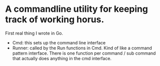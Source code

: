 * A commandline utility for keeping track of working horus. 
First real thing I wrote in Go.

- Cmd: this sets up the command line interface
- Runner: called by the Run functions in Cmd. Kind of like a command pattern interface. There is one function per command / sub command that actually does anything in the cmd interface.
